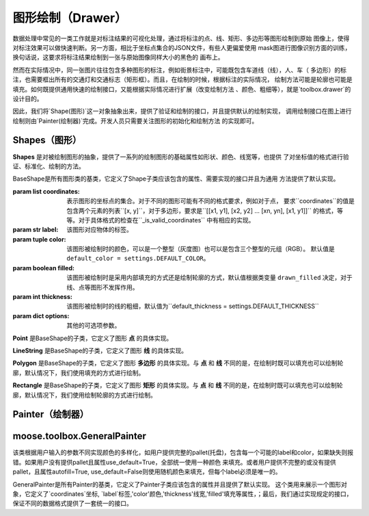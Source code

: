 .. _topics-drawer:

====================
图形绘制（Drawer）
====================

数据处理中常见的一类工作就是对标注结果的可视化处理，通过将标注的点、线、矩形、多边形等图形绘制到原始
图像上，使得对标注效果可以做快速判断。另一方面，相比于坐标点集合的JSON文件，有些人更偏爱使用
mask图进行图像识别方面的训练，换句话说，这要求将标注结果绘制到一张与原始图像同样大小的黑色的
画布上。

然而在实际情况中，同一张图片往往包含多种图形的标注，例如街景标注中，可能既包含车道线（线），人、车（
多边形）的标注，也需要框出所有的交通灯和交通标志（矩形框）。而且，在绘制的时候，根据标注的实际情况，
绘制方法可能是轮廓也可能是填充。如何既提供通用快速的绘制接口，又能根据实际情况进行扩展（改变绘制方法
、颜色、粗细等），就是`toolbox.drawer`的设计目的。

因此，我们将`Shape(图形)`这一对象抽象出来，提供了验证和绘制的接口，并且提供默认的绘制实现，
调用绘制接口在图上进行绘制则由`Painter(绘制器)`完成。开发人员只需要关注图形的初始化和绘制方法
的实现即可。


.. module:: moose.toolbox.image.drawer
   :synopsis: Self-adaptive shapes drawing functions.

.. _topics-shapes-ref:

Shapes（图形）
=========================

**Shapes** 是对被绘制图形的抽象，提供了一系列的绘制图形的基础属性如形状、颜色、线宽等，也提供
了对坐标值的格式进行验证、标准化、绘制的方法。


.. class:: BaseShape(coordinates, label, color=None, filled=None, thickness=None, **options)

    BaseShape是所有图形类的基类，它定义了Shape子类应该包含的属性、需要实现的接口并且为通用
    方法提供了默认实现。

    :param list coordinates: 表示图形的坐标点的集合。对于不同的图形可能有不同的格式要求，例如对于点，
        要求``coordinates``的值是包含两个元素的列表``[x, y]``，对于多边形，要求是``[[x1, y1],
        [x2, y2] ... [xn, yn], [x1, y1]]`` 的格式，等等。对于具体格式的检查在``_is_valid_coordinates``
        中有相应的实现。
    :param str label: 该图形对应物体的标签。
    :param tuple color: 该图形被绘制时的颜色，可以是一个整型（灰度图）也可以是包含三个整型的元组（RGB）。
        默认值是 ``default_color = settings.DEFAULT_COLOR``。
    :param boolean filled: 该图形被绘制时是采用内部填充的方式还是绘制轮廓的方式，默认值根据类变量
        ``drawn_filled`` 决定，对于线、点等图形不发挥作用。
    :param int thickness: 该图形被绘制时的线的粗细，默认值为``default_thickness = settings.DEFAULT_THICKNESS``
    :param dict options: 其他的可选项参数。


    .. attribute:: type

        类变量，表征该绘制图形的名称，如 **Polygon，Point，Rectangle** 等。

    .. method:: _is_list_of_pairs(points)

        ``@classmethod``

        :param tuple points: 坐标点。

        返回bool值，该方法通过调用is_valid_format()和is_valid_value()来对输入点进行校验。

    .. method:: is_valid_format(point)

        ``@classmethod``

        :param tuple point: 坐标点。

        返回bool值，该方法用来判断输入点的类型是否为列表或者元祖，且长度是否为2，若满足则返回``True``，否则为``False``。

    .. method:: is_valid_value(point)

        ``@classmethod``

        :param tuple point: 坐标点。

        返回bool值，该方法用来判断输入点中元素是否是整数(或者为可以转换成整数的字符串)。

    .. method:: _equal_points(p1, p2)

        ``@classmethod``

        :param tuple p1: 坐标点。
        :param tuple p2: 坐标点。

        返回bool值，该方法用来判断输入的两个点是否完全相等（x，y是否分别对应相等）。

    .. method:: _is_valid_coordinates(coordinates)

        :param list coordinates: 坐标列表。

        对传入的坐标参数进行校验，默认返回 ``True`` ，子类根据图形实现。

    .. method:: normalize(coordinates)

        :param list coordinates: 表示图形的坐标点的集合。

        该方法是将输入的坐标进行格式化（将其元素中的浮点数转换为 ``int`` ，并将列表转换为 ``tuple`` ）。返回一个内部元素为元祖的列表。

    .. method:: set_color(color)

        :param str color: 颜色。

        设置绘制颜色，如果输入的color为 ``None``，则使用默认的颜色，否则使用输入的颜色。

    .. method:: color()

        ``@property``

        返回该图形的绘制颜色。
        需要注意的是，因为``OpenCV``中(R, G, B)是反向的，如果 ``self._color`` 是 ``list`` 或者 ``tuple``
        则对其逆序。

    .. method:: draw_on(im)

        :param object im: ``OpenCV`` 图形对象。

        图形被绘制的主要接口，定义了绘制时的默认行为，如果 ``self._filled`` 为 ``True`` ，
        则使用填充方式绘制，否则使用绘制轮廓。

    .. method:: _fill(im)

        ``abstract``

        :param object im: ``OpenCV`` 图形对象。

        该方法用来在被标注对象文件上使用图像上的颜色填充形状，为预留接口，子类必须继承并且实现该方法。

    .. method:: _outline(im)

        ``abstract``

        :param object im: ``OpenCV`` 图形对象。

        该方法用来在被标注对象文件上绘制轮廓的形状，为预留接口，子类必须继承并且实现该方法。


.. class:: Point(BaseShape)

    **Point** 是BaseShape的子类，它定义了图形 **点** 的具体实现。

    .. attribute:: type

        默认值为 **"Point"** 。

    .. attribute:: radius

        定义绘制图形点的半径，默认值为 ``settings.DRAWER_RADIUS``

    .. method:: _is_valid_coordinates(coordinates)

        :param tuple coordinates: 表示图形点的坐标点的集合。

        判断输入格式是否为 ``[x, y]`` 的形式。

    .. method:: draw_on(im)

        :param object im: ``OpenCV`` 图形对象。

        调用 ``cv2.circle`` 进行绘制，具体实现如下：::

            cv2.circle(im, self._coordinates, self.radius, self.color, -1)

.. class:: LineString(BaseShape)

    **LineString** 是BaseShape的子类，它定义了图形 **线** 的具体实现。

    .. attribute:: type

        默认值为 **"LineString"** 。

    .. method:: _is_valid_coordinates(coordinates)

        :param list coordinates: 表示图形线的坐标点的集合。

        判断坐标是否按照 ``[[x0, y0], [x1, y1]]`` 或 ``[[x0, y0], [x1, y1], [x2, y2]]``
        的格式传入。

    .. method:: draw_on(im)

        :param object im: ``OpenCV`` 图形对象。

        调用 ``cv2.line`` 进行绘制，具体实现如下：::

            for start, end in zip(self._coordinates[:-1], self._coordinates[1:]):
                cv2.line(im, start, end, self.color, self._thickness)


.. class:: Polygon(BaseShape)

    **Polygon** 是BaseShape的子类，它定义了图形 **多边形** 的具体实现。与 **点** 和 **线**
    不同的是，在绘制时既可以填充也可以绘制轮廓，默认情况下，我们使用填充的方式进行绘制。

    .. attribute:: type

        默认值为 **"Polygon"**

    .. attribute:: is_closed

        定义该类绘制图形的形状是否是封闭的。

    .. attribute:: drawn_filled

        默认为 ``True`` ，即绘制时默认使用填充的方式。

    .. method:: _is_valid_coordinates(coordinates)

        :param list coordinates: 坐标。

        判断输入点是否是 ``[[x1, y1], [x2, y2] ... [xn, yn], [x1, y1]]`` 的格式。

    .. method:: to_nparray()

        返回将坐标点转换成 ``np.array`` 对象的表示，其中每个元素类型为 ``np.int32`` 。

    .. method:: _fill(im)

        调用 ``cv2.fillPoly`` 进行绘制，具体实现如下：::

            cv2.fillPoly(im, [self.to_nparray()], self.color)


    .. method:: _outline(im)

        调用 ``cv2.polylines`` 进行绘制，具体实现如下：::

            cv2.polylines(im, [self.to_nparray()], self.is_closed, self.color, self._thickness)


.. class:: Rectangle(BaseShape)

    **Rectangle** 是BaseShape的子类，它定义了图形 **矩形** 的具体实现。与 **点** 和 **线**
    不同的是，在绘制时既可以填充也可以绘制轮廓，默认情况下，我们使用绘制轮廓的方式进行绘制。

    .. attribute:: type

        默认值为 **"Rectangle"**

    .. attribute:: drawn_filled=False

        默认为 ``False`` ，即绘制时默认使用绘制轮廓的方式。

    .. method:: _is_valid_coordinates(coordinates)

        :param list coordinates: 坐标。

        判断输入点是否为 ``[[x1, y1], [x2, y2]]`` 的形式。

    .. method:: from_region(region, label, **options)

        ``@classmethod``

        :param list region: 坐标。
        :param str label:   标签。
        :param dict options: 其他可选参数。

        当坐标点格式为 ``[x, y, w, h]`` 调用此类方法来实例化。

    .. method:: from_points(points, label, **options)

        ``@classmethod``

        :param tuple coordinates: 坐标。
        :param str label: 标签。
        :param dict options: 其他可选参数。

        当坐标点格式为 ``[[x1, y1], [x1, y2], [x2, y2,], [x2, y1], [x1, y1]]`` 调用此类方法来实例化。

    .. method:: to_points()

        输出按照 ``[[x1, y1], [x1, y2], [x2, y2,], [x2, y1], [x1, y1]]`` 形式的坐标点表示。

    .. method:: _outline(im)

        调用 ``cv2.rectangle`` 进行绘制，具体实现如下：::

            cv2.rectangle(im, tuple(self._coordinates[0]), tuple(self._coordinates[1]), self.color, self._thickness)


    .. method:: _fill(im)

        调用 ``cv2.rectangle`` 进行绘制，具体实现如下：::

            cv2.rectangle(im, tuple(self._coordinates[0]), tuple(self._coordinates[1]), self.color, -1)


.. _topics-painter-ref:

Painter（绘制器）
=========================



moose.toolbox.GeneralPainter
=============================

.. class:: GeneralPainter(object)

    该类根据用户输入的参数不同实现颜色的多样化，如用户提供完整的pallet(托盘)，包含每一个可能的label和color，如果缺失则报错。如果用户没有提供pallet且属性use_default=True，全部统一使用一种颜色
    来填充。或者用户提供不完整的或没有提供pallet，且属性autofill=True, use_default=False则使用随机颜色来填充，但每个label必须是唯一的。

    GeneralPainter是所有Painter的基类，它定义了Painter子类应该包含的属性并且提供了默认实现。
    这个类用来展示一个图形对象，它定义了`coordinates`坐标, `label`标签,'color'颜色,'thickness'线宽,'filled'填充等属性，；最后，我们通过实现规定的接口，保证不同的数据格式提供了一套统一的接口。

    .. attribute:: shape_line_cls = LineString

        线串类

    .. attribute:: shape_point_cls = Point

        点类

    .. attribute:: shape_polygon_cls = Polygon

        多边形类

    .. attribute:: shape_rectangle_cls = Rectangle

        矩形类

    .. attribute:: persistent_pallet  = {}

        持久化托盘

    .. attribute:: image_path

        定义图片标注后存放的路径

    .. attribute:: im

        根据图片地址利用CV2读取的图片对象

    .. attribute:: _autofill

        定义是否自动添加随机颜色

    .. attribute:: _use_default

        用户没有提供pallet，全部统一使用一种颜色来填充；

    .. attribute:: _persistent

        定义托盘是否设置持久化

    .. attribute:: _pallet

        定义如果托盘没有设置持久化等于True，则重置托盘

    .. attribute:: _shapes

        定义图形对象列表

    .. method:: get_color(label)

        :param str label: 颜色标签

        该方法实现通过输入的颜色标签获取颜色，若托盘不存在则自动填充随机颜色

    .. method:: add_color(label, color)

        :param str label: 颜色标签
        :param tuple color: 颜色

        该方法实现为托盘添加颜色

    .. method:: update_pallet(pallet)

        :param dict pallet: 托盘

        该方法实现将原有的托盘更新成输入的托盘

    .. method:: add_shape(shape)

        :param object shape: 图形对象

        该方法实现向图形列表添加图形对象

    .. method:: from_shapes(shapes)

        :param generator shapes: 图形对象生成器

        该方法实现在图形对象是生成器的情况下将其添加到图形对象列表中

    .. method:: clear()

        该方法用来清空图形对象列表

    .. method:: add_line(p1, p2, label, **options)

        :param tuple p1: 点坐标
        :param tuple p2: 点坐标
        :param str label: 图形标签
        :param dict options: 参数

        添加线图形对象

    .. method:: add_point(p, lable, **options)

        :param tuple p: 点坐标
        :param str label: 图形标签
        :param dict options: 参数

        添加点图形对象

    .. method:: add_rectangle(p1, p2, label, **options)

        :param tuple p1: 点坐标
        :param tuple p2: 点坐标
        :param str label: 图形标签
        :param dict options: 参数

        添加矩形图形对象

    .. method:: add_polygon(pts, label, **options)

        :param tuple pts: 点坐标
        :param str label: 图形标签
        :param dict options: 参数

        添加多边形图形对象

    .. method:: render(canvas)

        :param object canvas: 画布即目标图像文件

        该方法实现将每个图形对象画在画布上，返回该画布

    .. method:: draw(filename)

        :param str filename: 图片对象名称

        该方法实现不在原始的对象文件上绘制，而是复制一份原始文件进行绘制，重新生成一个文件名为filename的图像文件

    .. method:: masking(filename)

        :param str filename: 图片对象名称

        该方法实现不在原始的对象文件上绘制，通过在一个零形矩阵上进行绘制，生成一个文件名为filename的图像文件


    .. method:: blend(filename, alpha=0.7, gamma=0.0)

        :param str filename: 图片对象名称
        :param int alpha: 第一个数组元素的权重值
        :param int gamma: 标量，在按位与计算中将标量加到每个和中，调整整体颜色

        该方法实现原始图片和mask图片的叠加，生成一个文件名为filename的图像文件
